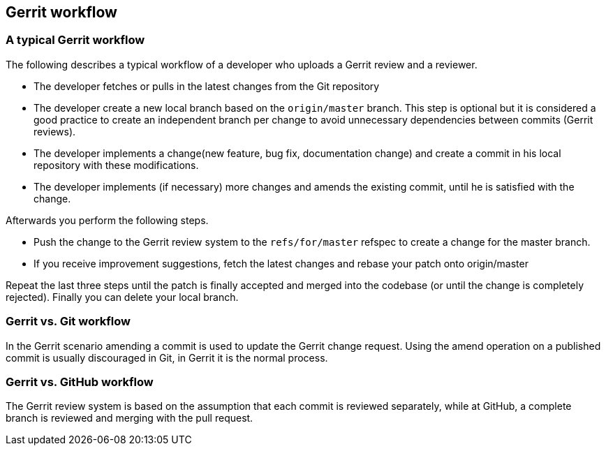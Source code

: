 [[gerrit_workflow]]
== Gerrit workflow

[[gerritsetup_workflow3]]
=== A typical Gerrit workflow

The following describes a typical workflow of a developer who
uploads a Gerrit review and a reviewer.

* The developer fetches or pulls in the latest changes from the Git repository
* The developer create a new local branch based on the `origin/master` branch. 
This step is optional but it is considered a good practice to create an independent branch per change to avoid unnecessary dependencies between commits (Gerrit reviews).
* The developer implements a change(new feature, bug fix, documentation change) and create a commit in his local repository with these modifications.
* The developer implements (if necessary) more changes and amends the existing commit, until he is satisfied with the change.

Afterwards you perform the following steps.

* Push the change to the Gerrit review system to the `refs/for/master` refspec to create a change for the master branch.
* If you receive improvement suggestions, fetch the latest changes and rebase your patch onto origin/master

Repeat the last three steps until the patch is finally accepted
and merged into the codebase (or until the change is completely
rejected). Finally you can delete your
local branch.

[[gerritsetup_workflow1]]
=== Gerrit vs. Git workflow

In the Gerrit scenario amending a commit
is used to update
the
Gerrit change request. Using the amend operation on a published
commit is usually
discouraged in Git, in Gerrit it is the normal
process.

[[gerritsetup_workflow2]]
=== Gerrit vs. GitHub workflow
The Gerrit review system is based on the assumption that each commit
is reviewed separately, while
at GitHub, a complete
branch is reviewed
and merging with the pull request.

